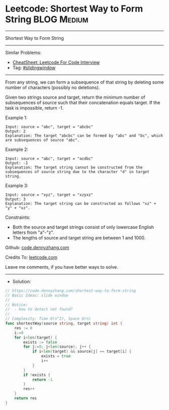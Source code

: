 * Leetcode: Shortest Way to Form String                         :BLOG:Medium:
#+STARTUP: showeverything
#+OPTIONS: toc:nil \n:t ^:nil creator:nil d:nil
:PROPERTIES:
:type:     slidingwindow
:END:
---------------------------------------------------------------------
Shortest Way to Form String
---------------------------------------------------------------------
#+BEGIN_HTML
<a href="https://github.com/dennyzhang/code.dennyzhang.com/tree/master/problems/shortest-way-to-form-string"><img align="right" width="200" height="183" src="https://www.dennyzhang.com/wp-content/uploads/denny/watermark/github.png" /></a>
#+END_HTML
Similar Problems:
- [[https://cheatsheet.dennyzhang.com/cheatsheet-leetcode-A4][CheatSheet: Leetcode For Code Interview]]
- Tag: [[https://code.dennyzhang.com/review-slidingwindow][#slidingwindow]]
---------------------------------------------------------------------
From any string, we can form a subsequence of that string by deleting some number of characters (possibly no deletions).

Given two strings source and target, return the minimum number of subsequences of source such that their concatenation equals target. If the task is impossible, return -1.
 
Example 1:
#+BEGIN_EXAMPLE
Input: source = "abc", target = "abcbc"
Output: 2
Explanation: The target "abcbc" can be formed by "abc" and "bc", which are subsequences of source "abc".
#+END_EXAMPLE

Example 2:
#+BEGIN_EXAMPLE
Input: source = "abc", target = "acdbc"
Output: -1
Explanation: The target string cannot be constructed from the subsequences of source string due to the character "d" in target string.
#+END_EXAMPLE

Example 3:
#+BEGIN_EXAMPLE
Input: source = "xyz", target = "xzyxz"
Output: 3
Explanation: The target string can be constructed as follows "xz" + "y" + "xz".
#+END_EXAMPLE
 
Constraints:

- Both the source and target strings consist of only lowercase English letters from "a"-"z".
- The lengths of source and target string are between 1 and 1000.

Github: [[https://github.com/dennyzhang/code.dennyzhang.com/tree/master/problems/shortest-way-to-form-string][code.dennyzhang.com]]

Credits To: [[https://leetcode.com/problems/shortest-way-to-form-string/description/][leetcode.com]]

Leave me comments, if you have better ways to solve.
---------------------------------------------------------------------
- Solution:

#+BEGIN_SRC go
// https://code.dennyzhang.com/shortest-way-to-form-string
// Basic Ideas: slide window
//
// Notice: 
//  - how to detect not found?
//
// Complexity: Time O(n^2), Space O(n)
func shortestWay(source string, target string) int {
    res := 0
    i:=0
    for i<len(target) {
        exists := false
        for j:=0; j<len(source); j++ {
            if i<len(target) && source[j] == target[i] {
                exists = true
                i++
            }
        }
        if !exists {
            return -1
        }
        res++
    }
    return res
}
#+END_SRC

#+BEGIN_HTML
<div style="overflow: hidden;">
<div style="float: left; padding: 5px"> <a href="https://www.linkedin.com/in/dennyzhang001"><img src="https://www.dennyzhang.com/wp-content/uploads/sns/linkedin.png" alt="linkedin" /></a></div>
<div style="float: left; padding: 5px"><a href="https://github.com/dennyzhang"><img src="https://www.dennyzhang.com/wp-content/uploads/sns/github.png" alt="github" /></a></div>
<div style="float: left; padding: 5px"><a href="https://www.dennyzhang.com/slack" target="_blank" rel="nofollow"><img src="https://www.dennyzhang.com/wp-content/uploads/sns/slack.png" alt="slack"/></a></div>
</div>
#+END_HTML
